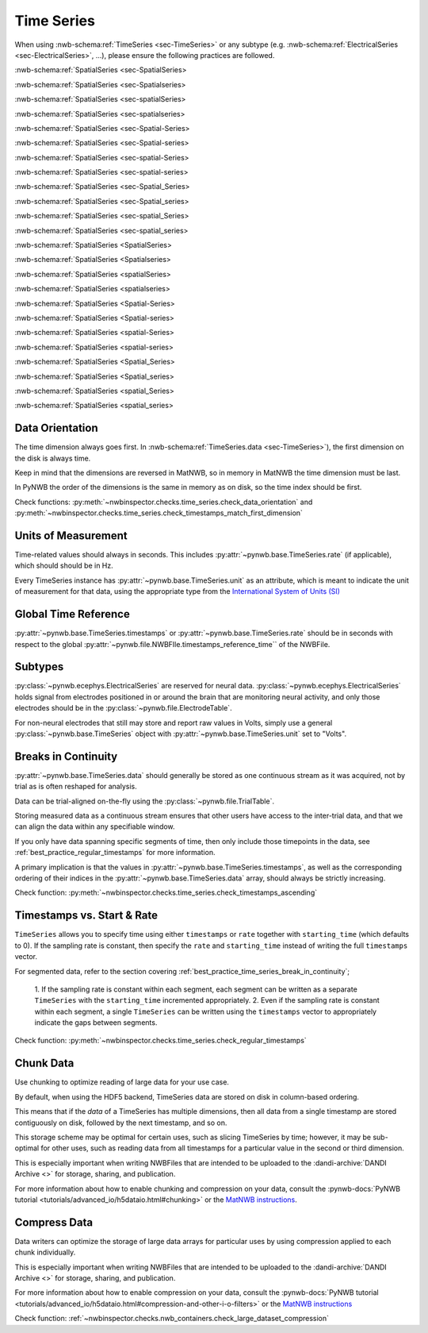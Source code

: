 Time Series
===========

When using :nwb-schema:ref:`TimeSeries <sec-TimeSeries>` or any subtype
(e.g. :nwb-schema:ref:`ElectricalSeries <sec-ElectricalSeries>`, ...), please ensure the following practices are followed.

:nwb-schema:ref:`SpatialSeries <sec-SpatialSeries>

:nwb-schema:ref:`SpatialSeries <sec-Spatialseries>

:nwb-schema:ref:`SpatialSeries <sec-spatialSeries>

:nwb-schema:ref:`SpatialSeries <sec-spatialseries>

:nwb-schema:ref:`SpatialSeries <sec-Spatial-Series>

:nwb-schema:ref:`SpatialSeries <sec-Spatial-series>

:nwb-schema:ref:`SpatialSeries <sec-spatial-Series>

:nwb-schema:ref:`SpatialSeries <sec-spatial-series>

:nwb-schema:ref:`SpatialSeries <sec-Spatial_Series>

:nwb-schema:ref:`SpatialSeries <sec-Spatial_series>

:nwb-schema:ref:`SpatialSeries <sec-spatial_Series>

:nwb-schema:ref:`SpatialSeries <sec-spatial_series>



:nwb-schema:ref:`SpatialSeries <SpatialSeries>

:nwb-schema:ref:`SpatialSeries <Spatialseries>

:nwb-schema:ref:`SpatialSeries <spatialSeries>

:nwb-schema:ref:`SpatialSeries <spatialseries>

:nwb-schema:ref:`SpatialSeries <Spatial-Series>

:nwb-schema:ref:`SpatialSeries <Spatial-series>

:nwb-schema:ref:`SpatialSeries <spatial-Series>

:nwb-schema:ref:`SpatialSeries <spatial-series>

:nwb-schema:ref:`SpatialSeries <Spatial_Series>

:nwb-schema:ref:`SpatialSeries <Spatial_series>

:nwb-schema:ref:`SpatialSeries <spatial_Series>

:nwb-schema:ref:`SpatialSeries <spatial_series>




.. _best_practice_data_orientation:

Data Orientation
~~~~~~~~~~~~~~~~

The time dimension always goes first. In :nwb-schema:ref:`TimeSeries.data <sec-TimeSeries>`), the first dimension on
the disk is always time.

Keep in mind that the dimensions are reversed in MatNWB, so in memory in MatNWB the time dimension must be last.

In PyNWB the order of the dimensions is the same in memory as on disk, so the time index should be first.

Check functions: :py:meth:`~nwbinspector.checks.time_series.check_data_orientation` and
:py:meth:`~nwbinspector.checks.time_series.check_timestamps_match_first_dimension`



.. _best_practice_unit_of_measurement:

Units of Measurement
~~~~~~~~~~~~~~~~~~~~

Time-related values should always in seconds. This includes :py:attr:`~pynwb.base.TimeSeries.rate` (if applicable),
which should should be in Hz.


Every TimeSeries instance has :py:attr:`~pynwb.base.TimeSeries.unit` as an attribute, which is meant to indicate the
unit of measurement for that data, using the appropriate type from the
`International System of Units (SI) <https://en.wikipedia.org/wiki/International_System_of_Units>`_



.. _best_practice_time_series_global_time_reference:

Global Time Reference
~~~~~~~~~~~~~~~~~~~~~

:py:attr:`~pynwb.base.TimeSeries.timestamps` or :py:attr:`~pynwb.base.TimeSeries.rate` should be in seconds with respect
to the global :py:attr:`~pynwb.file.NWBFIle.timestamps_reference_time`` of the NWBFile.



.. _best_practice_time_series_subtypes:

Subtypes
~~~~~~~~

:py:class:`~pynwb.ecephys.ElectricalSeries` are reserved for neural data. :py:class:`~pynwb.ecephys.ElectricalSeries`
holds signal from electrodes positioned in or around the brain that are monitoring neural activity, and only those
electrodes should be in the :py:class:`~pynwb.file.ElectrodeTable`.

For non-neural electrodes that still may store and report raw values in Volts, simply use a general
:py:class:`~pynwb.base.TimeSeries` object with :py:attr:`~pynwb.base.TimeSeries.unit` set to "Volts".



.. _best_practice_timestamps_ascending:

Breaks in Continuity
~~~~~~~~~~~~~~~~~~~~
:py:attr:`~pynwb.base.TimeSeries.data` should generally be stored as one continuous stream as it was acquired, not by
trial as is often reshaped for analysis.

Data can be trial-aligned on-the-fly using the :py:class:`~pynwb.file.TrialTable`.

Storing measured data as a continuous stream ensures that other users have access to the inter-trial data, and that we
can align the data within any specifiable window.

If you only have data spanning specific segments of time, then only include those timepoints in the data, see
:ref:`best_practice_regular_timestamps` for more information.

A primary implication is that the values in :py:attr:`~pynwb.base.TimeSeries.timestamps`, as well as the corresponding
ordering of their indices in the :py:attr:`~pynwb.base.TimeSeries.data` array, should always be strictly increasing.

Check function: :py:meth:`~nwbinspector.checks.time_series.check_timestamps_ascending`



.. _best_practice_regular_timestamps:

Timestamps vs. Start & Rate
~~~~~~~~~~~~~~~~~~~~~~~~~~~

``TimeSeries`` allows you to specify time using either ``timestamps`` or ``rate`` together with ``starting_time``
(which defaults to 0). If the sampling rate is constant, then specify the ``rate`` and ``starting_time`` instead of writing the full ``timestamps`` vector.

For segmented data, refer to the section covering :ref:`best_practice_time_series_break_in_continuity`;

    1. If the sampling rate is constant within each segment, each segment can be written as a separate ``TimeSeries``
    with the ``starting_time`` incremented appropriately.
    2. Even if the sampling rate is constant within each segment, a single ``TimeSeries`` can be written using the
    ``timestamps`` vector to appropriately indicate the gaps between segments.

Check function: :py:meth:`~nwbinspector.checks.time_series.check_regular_timestamps`



.. _best_practice_chunk_data:

Chunk Data
~~~~~~~~~~

Use chunking to optimize reading of large data for your use case.

By default, when using the HDF5 backend, TimeSeries data are stored on disk in column-based ordering.

This means that if the `data` of a TimeSeries has multiple dimensions, then all data from a single timestamp are stored
contiguously on disk, followed by the next timestamp, and so on.

This storage scheme may be optimal for certain uses, such as slicing TimeSeries by time; however, it may be sub-optimal
for other uses, such as reading data from all timestamps for a particular value in the second or third dimension.

This is especially important when writing NWBFiles that are intended to be uploaded to the
:dandi-archive:`DANDI Archive <>` for storage, sharing, and publication.

For more information about how to enable chunking and compression on your data, consult the
:pynwb-docs:`PyNWB tutorial <tutorials/advanced_io/h5dataio.html#chunking>` or the
`MatNWB instructions <https://neurodatawithoutborders.github.io/matnwb/tutorials/html/dataPipe.html#2>`_.


.. _best_practice_large_dataset_compression:

Compress Data
~~~~~~~~~~~~~

Data writers can optimize the storage of large data arrays for particular uses by using compression applied to each
chunk individually.

This is especially important when writing NWBFiles that are intended to be uploaded to the
:dandi-archive:`DANDI Archive <>` for storage, sharing, and publication.

For more information about how to enable compression on your data, consult the
:pynwb-docs:`PyNWB tutorial <tutorials/advanced_io/h5dataio.html#compression-and-other-i-o-filters>` or the
`MatNWB instructions <https://neurodatawithoutborders.github.io/matnwb/tutorials/html/dataPipe.html#2>`_

Check function: :ref:`~nwbinspector.checks.nwb_containers.check_large_dataset_compression`
